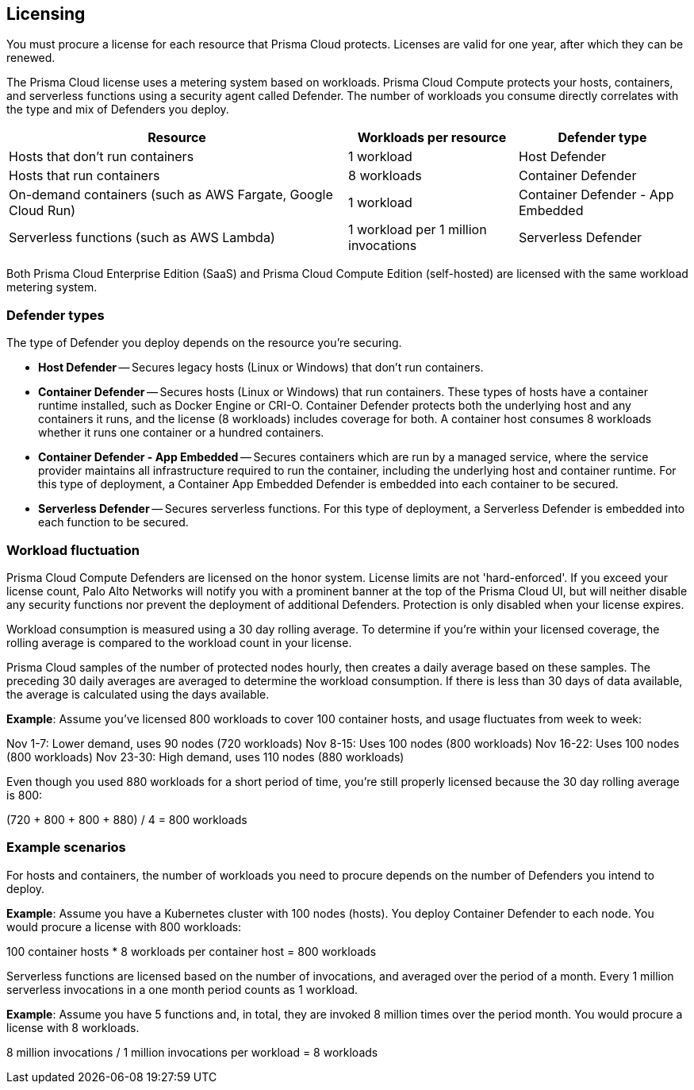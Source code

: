 == Licensing

You must procure a license for each resource that Prisma Cloud protects.
Licenses are valid for one year, after which they can be renewed.

The Prisma Cloud license uses a metering system based on workloads.
Prisma Cloud Compute protects your hosts, containers, and serverless functions using a security agent called Defender.
The number of workloads you consume directly correlates with the type and mix of Defenders you deploy.

[cols="2,1,1", options="header"]
|===

|Resource
|Workloads per resource
|Defender type

|Hosts that don’t run containers
|1 workload
|Host Defender

|Hosts that run containers
|8 workloads
|Container Defender

|On-demand containers (such as AWS Fargate, Google Cloud Run)
|1 workload
|Container Defender - App Embedded

|Serverless functions (such as AWS Lambda)
|1 workload per 1 million invocations 
|Serverless Defender

|===

Both Prisma Cloud Enterprise Edition (SaaS) and Prisma Cloud Compute Edition (self-hosted) are licensed with the same workload metering system.


=== Defender types

The type of Defender you deploy depends on the resource you’re securing.

* *Host Defender* -- Secures legacy hosts (Linux or Windows) that don’t run containers.

* *Container Defender* -- Secures hosts (Linux or Windows) that run containers.
These types of hosts have a container runtime installed, such as Docker Engine or CRI-O.
Container Defender protects both the underlying host and any containers it runs, and the license (8 workloads) includes coverage for both.
A container host consumes 8 workloads whether it runs one container or a hundred containers.

* *Container Defender - App Embedded* -- Secures containers which are run by a managed service, where the service provider maintains all infrastructure required to run the container, including the underlying host and container runtime.
For this type of deployment, a Container App Embedded Defender is embedded into each container to be secured.

* *Serverless Defender* -- Secures serverless functions.
For this type of deployment, a Serverless Defender is embedded into each function to be secured.


=== Workload fluctuation

Prisma Cloud Compute Defenders are licensed on the honor system.
License limits are not 'hard-enforced'.
If you exceed your license count, Palo Alto Networks will notify you with a prominent banner at the top of the Prisma Cloud UI, but will neither disable any security functions nor prevent the deployment of additional Defenders.
Protection is only disabled when your license expires.

Workload consumption is measured using a 30 day rolling average.
To determine if you’re within your licensed coverage, the rolling average is compared to the workload count in your license.

Prisma Cloud samples of the number of protected nodes hourly, then creates a daily average based on these samples.
The preceding 30 daily averages are averaged to determine the workload consumption.
If there is less than 30 days of data available, the average is calculated using the days available.

*Example*: Assume you've licensed 800 workloads to cover 100 container hosts, and usage fluctuates from week to week:

Nov 1-7: Lower demand, uses 90 nodes (720 workloads)
Nov 8-15: Uses 100 nodes (800 workloads)
Nov 16-22: Uses 100 nodes (800 workloads)
Nov 23-30: High demand, uses 110 nodes (880 workloads)

Even though you used 880 workloads for a short period of time, you're still properly licensed because the 30 day rolling average is 800:

(720 + 800 + 800 + 880) / 4 = 800 workloads


=== Example scenarios

For hosts and containers, the number of workloads you need to procure depends on the number of Defenders you intend to deploy.

*Example*: Assume you have a Kubernetes cluster with 100 nodes (hosts). You deploy Container Defender to each node. You would procure a license with 800 workloads:

100 container hosts * 8 workloads per container host = 800 workloads

Serverless functions are licensed based on the number of invocations, and averaged over the period of a month. Every 1 million serverless invocations in a one month period counts as 1 workload.

*Example*: Assume you have 5 functions and, in total, they are invoked 8 million times over the period month. You would procure a license with 8 workloads.

8 million invocations / 1 million invocations per workload = 8 workloads


